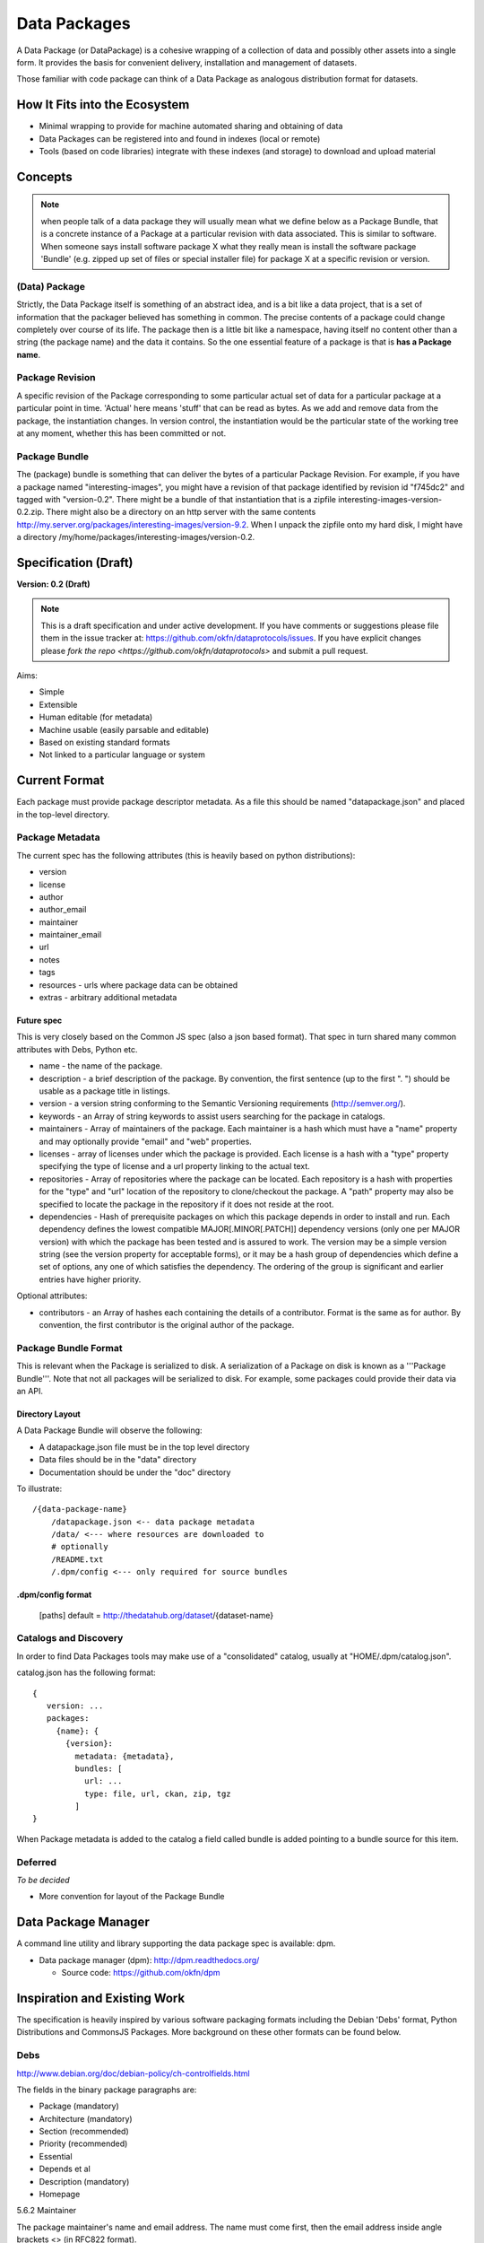=============
Data Packages
=============

.. sectionauthor:: Rufus Pollock (Open Knowledge Foundation)

A Data Package (or DataPackage) is a cohesive wrapping of a collection of data
and possibly other assets into a single form. It provides the basis for
convenient delivery, installation and management of datasets.

Those familiar with code package can think of a Data Package as analogous
distribution format for datasets.


How It Fits into the Ecosystem
==============================

* Minimal wrapping to provide for machine automated sharing and obtaining of
  data
* Data Packages can be registered into and found in indexes (local or remote)
* Tools (based on code libraries) integrate with these indexes (and storage) to
  download and upload material

.. image:: https://docs.google.com/drawings/pub?id=1W0s91bQGS-bmGOLm519mMq9zDJvRhP71pwuJtkflRws&w=896&h=660
   :align: center
   :alt: Data Packages and the Wider Ecosystem
   :width: 90%


Concepts
========

.. note::

   when people talk of a data package they will usually mean what we define
   below as a Package Bundle, that is a concrete instance of a Package at a
   particular revision with data associated. This is similar to software.  When
   someone says install software package X what they really mean is install the
   software package 'Bundle' (e.g. zipped up set of files or special installer
   file) for package X at a specific revision or version.

(Data) Package
--------------

Strictly, the Data Package itself is something of an abstract idea, and is a
bit like a data project, that is a set of information that the packager
believed has something in common. The precise contents of a package could
change completely over course of its life. The package then is a little bit
like a namespace, having itself no content other than a string (the package
name) and the data it contains. So the one essential feature of a package is
that is **has a Package name**.

Package Revision
----------------

A specific revision of the Package corresponding to some particular actual set
of data for a particular package at a particular point in time. 'Actual' here
means 'stuff' that can be read as bytes. As we add and remove data from the
package, the instantiation changes. In version control, the instantiation would
be the particular state of the working tree at any moment, whether this has
been committed or not.

Package Bundle
--------------

The (package) bundle is something that can deliver the bytes of a particular
Package Revision. For example, if you have a package named
"interesting-images", you might have a revision of that package identified by
revision id "f745dc2" and tagged with "version-0.2". There might be a bundle of
that instantiation that is a zipfile interesting-images-version-0.2.zip.  There
might also be a directory on an http server with the same contents
http://my.server.org/packages/interesting-images/version-9.2. When I unpack the
zipfile onto my hard disk, I might have a directory
/my/home/packages/interesting-images/version-0.2.


Specification (Draft)
=====================

**Version: 0.2 (Draft)**

.. note::

   This is a draft specification and under active development. If you have
   comments or suggestions please file them in the issue tracker at:
   https://github.com/okfn/dataprotocols/issues. If you have explicit changes
   please `fork the repo <https://github.com/okfn/dataprotocols>` and submit a
   pull request.

Aims:

* Simple
* Extensible
* Human editable (for metadata)
* Machine usable (easily parsable and editable)
* Based on existing standard formats
* Not linked to a particular language or system

Current Format
==============

Each package must provide package descriptor metadata. As a file this should be
named "datapackage.json" and placed in the top-level directory.

Package Metadata
----------------

The current spec has the following attributes (this is heavily based on python
distributions):

* version
* license
* author
* author_email
* maintainer
* maintainer_email
* url
* notes
* tags
* resources - urls where package data can be obtained
* extras - arbitrary additional metadata

Future spec
~~~~~~~~~~~

This is very closely based on the Common JS spec (also a json based format).
That spec in turn shared many common attributes with Debs, Python etc.

* name - the name of the package.
* description - a brief description of the package. By convention, the first
  sentence (up to the first ". ") should be usable as a package title in
  listings.
* version - a version string conforming to the Semantic Versioning requirements
  (http://semver.org/).
* keywords - an Array of string keywords to assist users searching for the
  package in catalogs.
* maintainers - Array of maintainers of the package. Each maintainer is a hash
  which must have a "name" property and may optionally provide "email" and
  "web" properties.
* licenses - array of licenses under which the package is provided. Each
  license is a hash with a "type" property specifying the type of license and a
  url property linking to the actual text.
* repositories - Array of repositories where the package can be located. Each
  repository is a hash with properties for the "type" and "url" location of the
  repository to clone/checkout the package. A "path" property may also be
  specified to locate the package in the repository if it does not reside at
  the root.
* dependencies - Hash of prerequisite packages on which this package depends in
  order to install and run. Each dependency defines the lowest compatible
  MAJOR[.MINOR[.PATCH]] dependency versions (only one per MAJOR version) with
  which the package has been tested and is assured to work. The version may be
  a simple version string (see the version property for acceptable forms), or
  it may be a hash group of dependencies which define a set of options, any one
  of which satisfies the dependency. The ordering of the group is significant
  and earlier entries have higher priority.

Optional attributes:

* contributors - an Array of hashes each containing the details of a
  contributor. Format is the same as for author. By convention, the first
  contributor is the original author of the package.

Package Bundle Format
---------------------

This is relevant when the Package is serialized to disk. A serialization of a
Package on disk is known as a '''Package Bundle'''.  Note that not all packages
will be serialized to disk. For example, some packages could provide their data
via an API.

Directory Layout
~~~~~~~~~~~~~~~~

A Data Package Bundle will observe the following:

* A datapackage.json file must be in the top level directory
* Data files should be in the "data" directory
* Documentation should be under the "doc" directory

To illustrate::

  /{data-package-name}
      /datapackage.json <-- data package metadata
      /data/ <--- where resources are downloaded to
      # optionally
      /README.txt
      /.dpm/config <--- only required for source bundles

.dpm/config format
~~~~~~~~~~~~~~~~~~

  [paths]
  default = http://thedatahub.org/dataset/{dataset-name}


Catalogs and Discovery
----------------------

In order to find Data Packages tools may make use of a "consolidated" catalog,
usually at "HOME/.dpm/catalog.json".

catalog.json has the following format::

 {
    version: ...
    packages:
      {name}: {
        {version}:
          metadata: {metadata},
          bundles: [
            url: ...
            type: file, url, ckan, zip, tgz
          ]
 }

When Package metadata is added to the catalog a field called bundle is added
pointing to a bundle source for this item.

Deferred
--------

*To be decided*

* More convention for layout of the Package Bundle


Data Package Manager
====================

A command line utility and library supporting the data package spec is
available: dpm.

* Data package manager (dpm): http://dpm.readthedocs.org/

  * Source code: https://github.com/okfn/dpm


Inspiration and Existing Work
=============================

The specification is heavily inspired by various software packaging formats
including the Debian 'Debs' format, Python Distributions and CommonsJS
Packages. More background on these other formats can be found below.


Debs
----

http://www.debian.org/doc/debian-policy/ch-controlfields.html

The fields in the binary package paragraphs are:

* Package (mandatory)
* Architecture (mandatory)
* Section (recommended)
* Priority (recommended)
* Essential
* Depends et al
* Description (mandatory)
* Homepage

5.6.2 Maintainer

The package maintainer's name and email address. The name must come first, then
the email address inside angle brackets <> (in RFC822 format).

5.6.13 Description

In a source or binary control file, the Description field contains a
description of the binary package, consisting of two parts, the synopsis or the
short description, and the long description. The field's format is as follows:

5.6.5 Section

This field specifies an application area into which the package has been
classified. See Sections, Section 2.4.

JARs
----

http://java.sun.com/j2se/1.3/docs/guide/jar/jar.html

The META-INF directory

The following files/directories in the META-INF directory are recognized and
interpreted by the Java 2 Platform to configure applications, extensions, class
loaders and services:

MANIFEST.MF - The manifest file that is used to define extension and package
related data.

INDEX.LIST

CommonJS javascript packages
----------------------------

http://wiki.commonjs.org/wiki/Packages/1.0

The following is an extract:

Packages
~~~~~~~~

This specification describes the CommonJS package format for distributing
CommonJS programs and libraries. A CommonJS package is a cohesive wrapping of a
collection of modules, code and other assets into a single form. It provides
the basis for convenient delivery, installation and management of CommonJS
components.

This specifies the CommonJS package descriptor file and package file format. It
does not specify a package catalogue file or format; this is an exercise for
future specifications.  The package descriptor file is a statement of known
fact at the time the package is published and may not be modified without
publishing a new release.

Package Descriptor File
~~~~~~~~~~~~~~~~~~~~~~~

Each package must provide a top-level package descriptor file called
"package.json". This file is a JSON format file. Each package must provide all
the following fields in its package descriptor file.

* name - the name of the package.
* description - a brief description of the package. By convention, the first
  sentence (up to the first ". ") should be usable as a package title in
  listings.
* version - a version string conforming to the Semantic Versioning requirements
  (http://semver.org/).
* keywords - an Array of string keywords to assist users searching for the
  package in catalogs.
* maintainers - Array of maintainers of the package. Each maintainer is a hash
  which must have a "name" property and may optionally provide "email" and
  "web" properties.
* contributors - an Array of hashes each containing the details of a
  contributor. Format is the same as for author. By convention, the first
  contributor is the original author of the package.
* bugs - URL for submitting bugs. Can be mailto or http.
* licenses - array of licenses under which the package is provided. Each
  license is a hash with a "type" property specifying the type of license and a
  url property linking to the actual text. If the license is one of the
  [http://www.opensource.org/licenses/alphabetical official open source
  licenses] the official license name or its abbreviation may be explicated
  with the "type" property.  If an abbreviation is provided (in parentheses),
  the abbreviation must be used.
* repositories - Array of repositories where the package can be located. Each
  repository is a hash with properties for the "type" and "url" location of the
  repository to clone/checkout the package. A "path" property may also be
  specified to locate the package in the repository if it does not reside at
  the root.
* dependencies - Hash of prerequisite packages on which this package depends in
  order to install and run. Each dependency defines the lowest compatible
  MAJOR[.MINOR[.PATCH]] dependency versions (only one per MAJOR version) with
  which the package has been tested and is assured to work. The version may be
  a simple version string (see the version property for acceptable forms), or
  it may be a hash group of dependencies which define a set of options, any one
  of which satisfies the dependency. The ordering of the group is significant
  and earlier entries have higher priority.

Catalog Properties
~~~~~~~~~~~~~~~~~~

When a package.json is included in a catalog of packages, the following fields
should be present for each package. 

* checksums - Hash of package checksums. This checksum is used by package
  manager tools to verify the integrity of a package. For example::

 checksums: {
   "md5": "841959b03e98c92d938cdeade9e0784d",
   "sha1": " f8919b549295a259a6cef5b06e7c86607a3c3ab7",
   "sha256": "1abb530034bc88162e8427245839ec17c5515e01a5dede6e702932bbebbfe8a7"
 }

This checksum is meant to be automatically added by the catalog service

Open Document Format
--------------------

http://en.wikipedia.org/wiki/OpenDocument_technical_specification#Format_internals

Layout::

  meta.xml
  META-INF/
    manifest.xml

meta.xml contains the file metadata. For example, Author, "Last modified by",
date of last modification, etc. The contents look somewhat like this::

    <meta:creation-date>2003-09-10T15:31:11</meta:creation-date>
    <dc:creator>Daniel Carrera</dc:creator>
    <dc:date>2005-06-29T22:02:06</dc:date>
    <dc:language>es-ES</dc:language>
    <meta:document-statistic  table-count="6" object-count="0"
      page-count="59" paragraph-count="676"
      image-count="2" word-count="16701"
      character-count="98757"/>

META-INF is a separate folder. Information about the files contained in the
OpenDocument package is stored in an XML file called the manifest file. The
manifest file is always stored at the pathname META-INF/manifest.xml. The main
pieces of information stored in the manifest are:

* A list of all of the files in the package.
* The media type of each file in the package.
* If a file stored in the package is encrypted, the information required to
  decrypt the file is stored in the manifest.


Other Information
=================

Matthew Brett's thoughts:

* https://github.com/nipy/nibabel/blob/master/doc/source/devel/data_pkg_discuss.rst
* https://github.com/nipy/nibabel/blob/master/doc/source/devel/data_pkg_uses.rst

